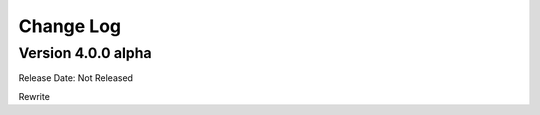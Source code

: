 ##########
Change Log
##########

Version 4.0.0 alpha
===================

Release Date: Not Released

Rewrite

